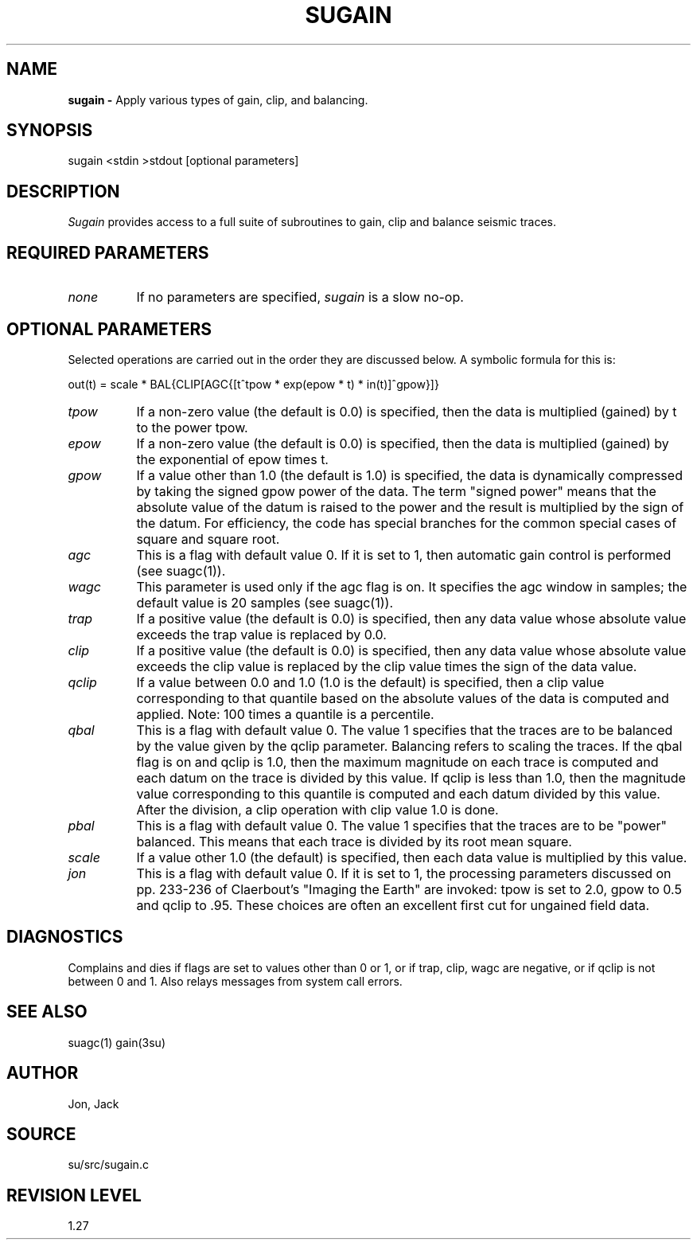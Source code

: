 .TH SUGAIN 1 SU
.SH NAME
.B sugain \-
Apply various types of gain, clip, and balancing.
.SH SYNOPSIS
.nf
sugain <stdin >stdout [optional parameters]
.SH DESCRIPTION
.I Sugain
provides access to a full suite of subroutines to gain, clip and
balance seismic traces.
.SH REQUIRED PARAMETERS
.TP 8
.I none
If no parameters are specified,
.I sugain
is a slow no-op.
.SH OPTIONAL PARAMETERS
Selected operations are carried out in the order they are
discussed below.  A symbolic formula for this is:
.sp 1.0v
.nf
out(t) = scale * BAL{CLIP[AGC{[t^tpow * exp(epow * t) * in(t)]^gpow}]}
.sp 1.0v
.fi
.TP 8
.I tpow
If a non-zero value (the default is 0.0) is specified, then the
data is multiplied (gained) by t to the power tpow.
.TP 8
.I epow
If a non-zero value (the default is 0.0) is specified, then the
data is multiplied (gained) by the exponential of epow times t.
.TP 8
.I gpow
If a value other than 1.0 (the default is 1.0) is specified, the data is
dynamically compressed by taking the signed gpow power of the data.
The term "signed power" means that the absolute value of the datum is
raised to the power and the result is multiplied by the sign of the
datum.  For efficiency, the code has special branches for the common
special cases of square and square root.
.TP 8
.I agc
This is a flag with default value 0.  If it is set to 1, then automatic
gain control is performed (see suagc(1)).
.TP 8
.I wagc
This parameter is used only if the agc flag is on.  It specifies the
agc window in samples; the default value is 20 samples (see suagc(1)).
.TP 8
.I trap
If a positive value (the default is 0.0) is specified, then any data
value whose absolute value exceeds the trap value is replaced by 0.0.
.TP 8
.I clip
If a positive value (the default is 0.0) is specified, then any data
value whose absolute value exceeds the clip value is replaced by the clip
value times the sign of the data value.
.TP 8
.I qclip
If a value between 0.0 and 1.0 (1.0 is the default) is specified, then
a clip value corresponding to that quantile based on the absolute values
of the data is computed and applied.  Note: 100 times a quantile is a
percentile.
.TP 8
.I qbal
This is a flag with default value 0.  The value 1 specifies that the
traces are to be balanced by the value given by the qclip parameter.
Balancing refers to scaling the traces.  If the qbal flag is on and
qclip is 1.0, then the maximum magnitude on each trace is computed and
each datum on the trace is divided by this value.  If qclip is less
than 1.0, then the magnitude value corresponding to this quantile is
computed and each datum divided by this value.  After the division,
a clip operation with clip value 1.0 is done.
.TP 8
.I pbal
This is a flag with default value 0.  The value 1 specifies that the
traces are to be "power" balanced.  This means that each trace is
divided by its root mean square.
.TP 8
.I scale
If a value other 1.0 (the default) is specified, then each data value is
multiplied by this value.
.TP 8
.I jon
This is a flag with default value 0.  If it is set to 1, the processing
parameters discussed on pp. 233-236 of Claerbout's "Imaging the Earth"
are invoked: tpow is set to 2.0, gpow to 0.5 and qclip to .95.
These choices are often an excellent first cut for ungained field data.
.SH DIAGNOSTICS
Complains and dies if flags are set to values other than 0 or 1, or if
trap, clip, wagc are negative, or if qclip is not between 0 and 1.
Also relays messages from system call errors.
.SH SEE ALSO
suagc(1) gain(3su)
.SH AUTHOR
Jon, Jack
.SH SOURCE
su/src/sugain.c
.SH REVISION LEVEL
1.27
